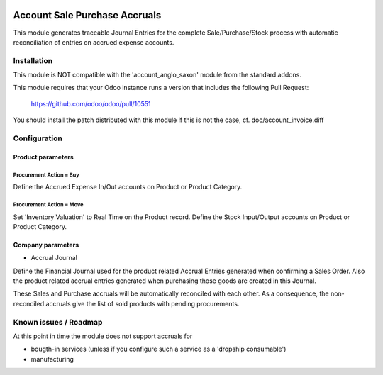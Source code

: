 .. image:: https://img.shields.io/badge/licence-AGPL--3-blue.svg
   :target: http://www.gnu.org/licenses/agpl-3.0-standalone.html
   :alt: License: AGPL-3

==============================
Account Sale Purchase Accruals
==============================

This module generates traceable Journal Entries for the complete
Sale/Purchase/Stock process with automatic reconciliation of
entries on accrued expense accounts.

Installation
============

This module is NOT compatible with the 'account_anglo_saxon' module from the standard addons.

This module requires that your Odoo instance runs a version that includes the
following Pull Request:

  https://github.com/odoo/odoo/pull/10551

You should install the patch distributed with this module if this is not the case,
cf. doc/account_invoice.diff

Configuration
=============

Product parameters
------------------

Procurement Action = Buy
''''''''''''''''''''''''

Define the Accrued Expense In/Out accounts on Product or Product Category.

Procurement Action = Move
'''''''''''''''''''''''''

Set 'Inventory Valuation' to Real Time on the Product record.
Define the Stock Input/Output accounts on Product or Product Category.

Company parameters
------------------

- Accrual Journal

Define the Financial Journal used for the product related Accrual Entries generated when
confirming a Sales Order. Also the product related accrual entries generated when purchasing
those goods are created in this Journal.

These Sales and Purchase accruals will be automatically reconciled with each other.
As a consequence, the non-reconciled accruals give the list of sold products with
pending procurements.

Known issues / Roadmap
======================

At this point in time the module does not support accruals for

- bougth-in services (unless if you configure such a service as a 'dropship consumable')
- manufacturing
